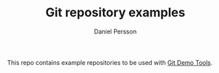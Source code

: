 #+TITLE: Git repository examples
#+AUTHOR: Daniel Persson

This repo contains example repositories to be used with [[https://github.com/kh31d4r/git-demo-tools][Git Demo Tools]].
